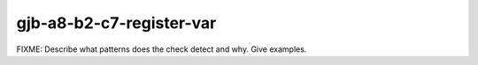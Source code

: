 .. title:: clang-tidy - gjb-a8-b2-c7-register-var

gjb-a8-b2-c7-register-var
=========================

FIXME: Describe what patterns does the check detect and why. Give examples.
